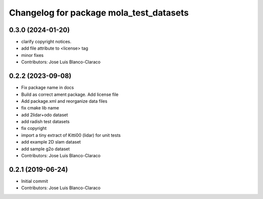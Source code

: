 ^^^^^^^^^^^^^^^^^^^^^^^^^^^^^^^^^^^^^^^^
Changelog for package mola_test_datasets
^^^^^^^^^^^^^^^^^^^^^^^^^^^^^^^^^^^^^^^^

0.3.0 (2024-01-20)
------------------
* clarify copyright notices.
* add file attribute to <license> tag
* minor fixes
* Contributors: Jose Luis Blanco-Claraco

0.2.2 (2023-09-08)
------------------
* Fix package name in docs
* Build as correct ament package. Add license file
* Add package.xml and reorganize data files
* fix cmake lib name
* add 2lidar+odo dataset
* add radish test datasets
* fix copyright
* import a tiny extract of Kitti00 (lidar) for unit tests
* add example 2D slam dataset
* add sample g2o dataset
* Contributors: Jose Luis Blanco-Claraco

0.2.1 (2019-06-24)
------------------
* Initial commit
* Contributors: Jose Luis Blanco-Claraco
